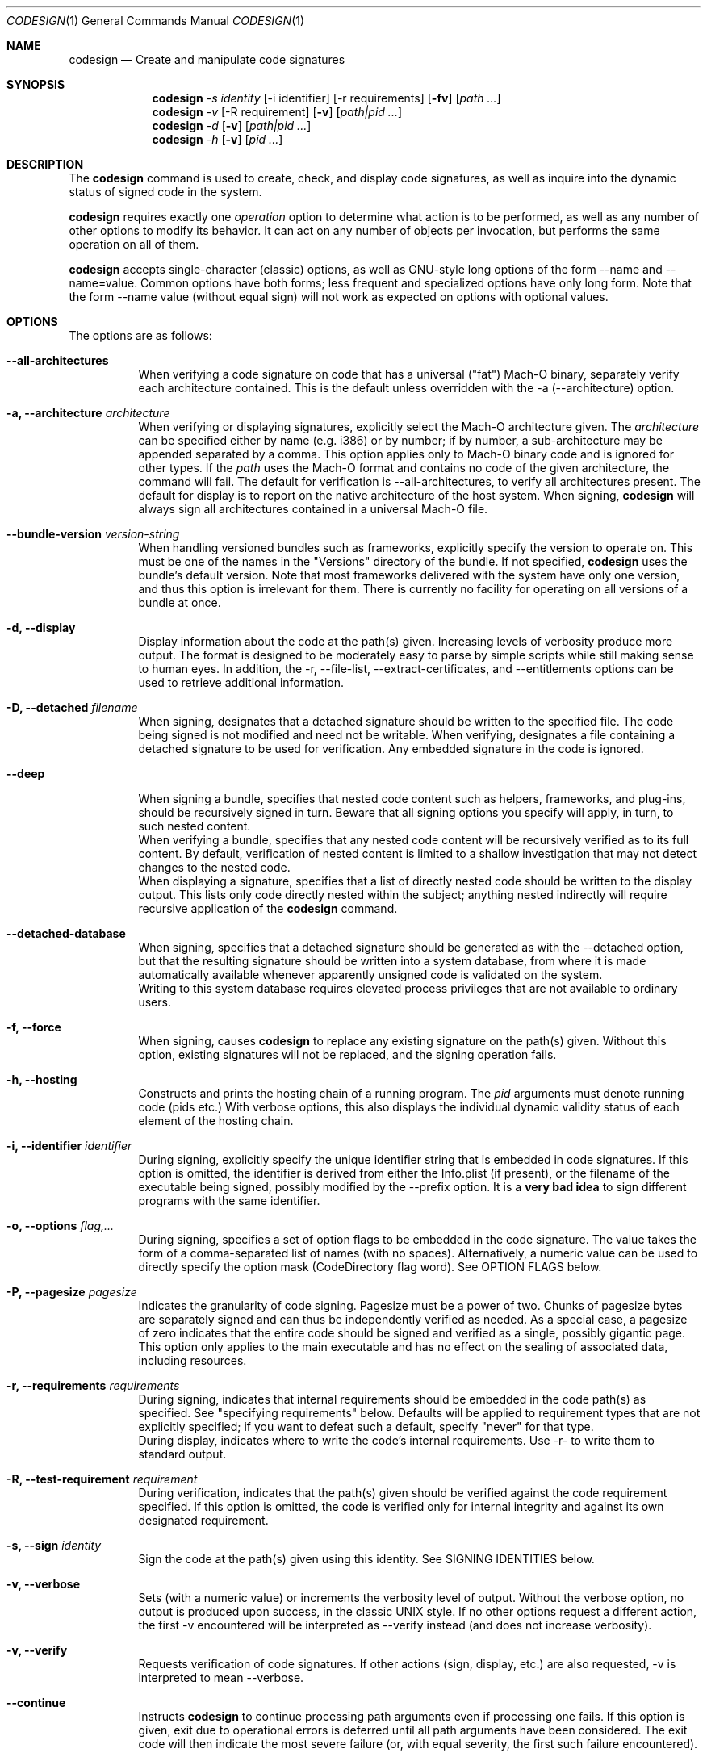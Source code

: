 .Dd May 7, 2011
.Dt CODESIGN 1
.Os
.Sh NAME
.Nm codesign
.Nd Create and manipulate code signatures
.Sh SYNOPSIS
.\" sign code (-s)
.Nm
.Ar -s identity
.Op -i identifier
.Op -r requirements
.Op Fl fv
.Op Ar path ...
.\" verify code (-v)
.Nm
.Ar -v
.Op -R requirement
.Op Fl v
.Op Ar path|pid ...
.\" display code signatures (-d)
.Nm
.Ar -d
.Op Fl v
.Op Ar path|pid ...
.\" display hosting paths (-h)
.Nm
.Ar -h
.Op Fl v
.Op Ar pid ...
.Sh DESCRIPTION
The
.Nm
command is used to create, check, and display code signatures, as well as
inquire into the dynamic status of signed code in the system.
.Pp
.Nm
requires exactly one
.Ar operation
option to determine what action is to be performed, as well as any number of
other options to modify its behavior. It can act on any number of objects per invocation,
but performs the same operation on all of them.
.Pp
.Nm
accepts single-character (classic) options, as well as GNU-style long
options of the form --name and --name=value. Common options have both
forms; less frequent and specialized options have only long form.
Note that the form --name value (without equal sign) will not work as expected
on options with optional values.
.Pp
.Sh OPTIONS
The options are as follows:
.Bl -tag -width indent
.It Fl -all-architectures
When verifying a code signature on code that has a universal ("fat") Mach-O binary,
separately verify each architecture contained. This is the default unless overridden
with the -a (--architecture) option.
.It Fl a, -architecture Ar architecture
When verifying or displaying signatures, explicitly select the Mach-O architecture
given. The
.Ar architecture
can be specified either by name (e.g. i386) or by number; if by number, a sub-architecture
may be appended separated by a comma.
This option applies only to Mach-O binary code and is ignored for other types.
If the
.Ar path
uses the Mach-O format and contains no code of the given architecture, the command will fail.
The default for verification is --all-architectures, to verify all architectures present.
The default for display is to report on the native architecture of the host system.
When signing,
.Nm
will always sign all architectures contained in a universal Mach-O file.
.It Fl -bundle-version Ar version-string
When handling versioned bundles such as frameworks, explicitly specify the version
to operate on. This must be one of the names in the "Versions" directory of the bundle.
If not specified,
.Nm
uses the bundle's default version.
Note that most frameworks delivered with the system have only one version, and thus
this option is irrelevant for them.
There is currently no facility for operating on all versions of a bundle at once.
.It Fl d, -display
Display information about the code at the path(s) given. Increasing levels
of verbosity produce more output.
The format is designed to be moderately easy to parse by simple scripts while still
making sense to human eyes.
In addition, the -r, --file-list, --extract-certificates, and --entitlements options can be used to retrieve additional information.
.It Fl D, -detached Ar filename
When signing, designates that a detached signature should be written to
the specified file. The code being signed is not modified and need not be
writable.
When verifying, designates a file containing a detached signature to be used
for verification. Any embedded signature in the code is ignored.
.It Fl -deep
When signing a bundle, specifies that nested code content such as helpers, frameworks,
and plug-ins, should be recursively signed in turn. Beware that all signing options you
specify will apply, in turn, to such nested content.
.br
When verifying a bundle, specifies that any nested code content will be recursively
verified as to its full content. By default, verification of nested content is limited
to a shallow investigation that may not detect changes to the nested code.
.br
When displaying a signature, specifies that a list of directly nested code should be
written to the display output. This lists only code directly nested within the subject;
anything nested indirectly will require recursive application of the
.Nm
command.
.It Fl -detached-database
When signing, specifies that a detached signature should be generated as with
the --detached option, but that the resulting signature should be written into a system
database, from where it is made automatically available whenever apparently unsigned
code is validated on the system.
.br
Writing to this system database requires elevated process privileges that are
not available to ordinary users.
.It Fl f, -force
When signing, causes
.Nm
to replace any existing signature on the path(s) given. Without this option,
existing signatures will not be replaced, and the signing operation fails.
.It Fl h, -hosting
Constructs and prints the hosting chain of a running program. The
.Ar pid
arguments must denote running code (pids etc.) With verbose options, this also
displays the individual dynamic validity status of each element of the hosting chain.
.It Fl i, -identifier Ar identifier
During signing, explicitly specify the unique identifier string that is embedded
in code signatures. If this option is omitted, the identifier is derived from
either the Info.plist (if present), or the filename of the executable being signed,
possibly modified by the --prefix option.
It is a \fBvery bad idea\fR to sign different programs with the same identifier.
.It Fl o, -options Ar flag,...
During signing, specifies a set of option flags to be embedded in the code
signature. The value takes the form of a comma-separated list of names (with
no spaces). Alternatively, a numeric value can be used to directly
specify the option mask (CodeDirectory flag word). See OPTION FLAGS below.
.It Fl P, -pagesize Ar pagesize
Indicates the granularity of code signing. Pagesize must be a power of two.
Chunks of pagesize bytes are separately signed and can thus be independently verified as needed.
As a special case, a pagesize of zero
indicates that the entire code should be signed and verified as a single,
possibly gigantic page. This option only applies to the main executable and has
no effect on the sealing of associated data, including resources.
.It Fl r, -requirements Ar requirements
During signing, indicates that internal requirements should be embedded in the
code path(s) as specified. See "specifying requirements" below.
Defaults will be applied to requirement types that are not explicitly specified;
if you want to defeat such a default, specify "never" for that type.
.br
During display, indicates where to write the code's internal requirements. Use -r-
to write them to standard output.
.It Fl R, -test-requirement Ar requirement
During verification, indicates that the path(s) given should be verified against
the code requirement specified. If this option is omitted, the code is verified
only for internal integrity and against its own designated requirement.
.It Fl s, -sign Ar identity
Sign the code at the path(s) given using this identity. See SIGNING IDENTITIES below.
.It Fl v, -verbose
Sets (with a numeric value) or increments the verbosity level of output. Without
the verbose option, no output is produced upon success, in the classic UNIX style.
If no other options request a different action, the first -v encountered will be
interpreted as --verify instead (and does not increase verbosity).
.It Fl v, -verify
Requests verification of code signatures.
If other actions (sign, display, etc.) are also requested, -v is interpreted
to mean --verbose.
.It Fl -continue
Instructs
.Nm
to continue processing path arguments even if processing one fails.
If this option is given, exit due to operational errors is deferred until
all path arguments have been considered. The exit code will then indicate
the most severe failure (or, with equal severity, the first such failure encountered).
.It Fl -dryrun
During signing, performs almost all signing operations, but does not actually
write the result anywhere. Cryptographic signatures are still generated,
actually using the given signing identity and triggering any access control
checks normally, though the resulting signature is then discarded.
.It Fl -entitlements Ar path
When signing, take the file at the given
.Ar path
and embed its contents in the signature as entitlement data. If the data at
.Ar path
does not already begin with a suitable binary ("blob") header, one is attached automatically.
.br
When displaying a signature, extract any entitlement data from the signature
and write it to the
.Ar path
given. Use "-" to write to standard output.
By default, the binary "blob" header is returned intact; prefix the path with a colon ":"
to automatically strip it off.
If the signature has no entitlement data,
nothing is written (this is not an error).
.It Fl -extract-certificates Ar prefix
When displaying a signature, extract the certificates in the embedded certificate chain
and write them to individual files. The
.Ar prefix
argument is appended with numbers 0, 1, ... to form the filenames, which can be relative
or absolute. Certificate 0 is the leaf (signing) certificate, and as many files are written
as there are certificates in the signature. The files are in ASN.1 (DER) form.
If
.Ar prefix
is omitted, the default prefix is "codesign" in the current directory.
.It Fl -file-list Ar path
When signing or displaying a signature,
.Nm
writes to the given path a list of
files that may have been modified as part of the signing process. This is useful
for installer or patcher programs that need to know what was changed or what files
are needed to make up the "signature" of a program. The file given is appended-to,
with one line per absolute path written. An argument of "-" (single dash) denotes standard
output.
Note that the list may be
somewhat pessimistic - all files not listed are guaranteed to be unchanged by the
signing process, but some of the listed files may not actually have changed.
Also note that changes may have been made to extended attributes of these
files.
.It Fl -ignore-resources
During static validation, do not validate the contents of the code's resources.
In effect, this will pass validation on code whose resources have been corrupted
(or inappropriately signed). On large programs, it will also substantially speed
up static validation, since all the resources will not be read into memory.
Obviously, the outcome of such a validation should be considered on its merits.
.It Fl -keychain Ar filename
During signing, only search for the signing identity in the keychain file
specified. This can be used to break any matching ties if you have multiple
similarly-named identities in several keychains on the user's search list.
Note that the standard keychain search path is still consulted while constructing
the certificate chain being embedded in the signature.
.br
Note that
.Ar filename
will not be searched to resolve the signing identity's certificate chain unless it
is also on the user's keychain search list.
.It Fl -prefix Ar string
If no explicit unique identifier is specified (using the -i option), and if
the implicitly generated identifier does not contain any dot (.) characters,
then the given string is prefixed to the identifier before use. If the implicit
identifier contains a dot, it is used as-is. Typically,
this is used to deal with command tools without Info.plists, whose default
identifier is simply the command's filename; the conventional prefix used
is com.domain. (note that the final dot needs to be explicit).
.It Fl -preserve-metadata=list
When re-signing code that is already signed, reuse some information from the old signature.
If new data is specified explicitly, it is preferred.
You still need to specify the -f (--force) option to enable overwriting signatures at all.
If this option is absent, any old signature has no effect on the signing process.
.br
This option takes a comma-separated list of names, which you may reasonably abbreviate:
.Bl -tag -width requirements
.It identifier
Preserve the signing identifier (--identifier) instead of generating a default identifier.
.It entitlements
Preserve the entitlement data (--entitlements).
.It requirements
Preserve the internal requirements (--requirements option), including any explicit Designated
Requirement. Note that all internal requirements are preserved or regenerated as a whole; you
cannot pick and choose individual elements with this option.
.It runtime
Preserve the hardened runtime version (-o runtime flag, --runtime-version option) instead of
overriding or deriving the version.
.El
For historical reasons, this option can be given without a value, which preserves all
of these values as presently known. This use is deprecated and will eventually be removed;
always specify an explicit list of preserved items.
.It Fl -strict Ar options
When validating code, apply additional restrictions beyond the defaults.
.Bl -tag -width symlinks
.It symlinks
Check that symbolic links inside the code bundle point to sealed files inside its bundle.
This means that broken symbolic links are rejected, as are links to places outside
the bundle and to places that are not, for whatever reason, sealed by the signature.
.It sideband
Check that no resource forks, Finder attributes, or similar sideband data is present in the signed code.
This is now automatically enforced by signing operations.
.El
.br
Options can be specified as a comma-separated list. Use plain --strict or --strict=all to be as strict
as possible. Note that --strict=all may include more checking types over time.
.br
Not all strictness check make sense in all circumstances, which is why these behaviors
are not the defualt.
.It Fl -timestamp Ar [ =URL ]
During signing, requests that a \fItimestamp authority server\fR
be contacted to authenticate the time of signing. The server contacted is given by the \fIURL\fR value.
If this option is given without a value, a default server provided by Apple is used.
Note that this server may not support signatures made with identities not furnished by Apple.
If the timestamp authority service cannot be contacted over the Internet, or it malfunctions
or refuses service, the signing operation will \fBfail\fR.
.br
If this option is not given at all, a system-specific default behavior is invoked.
This may result in some but not all code signatures being timestamped.
.br
The special value \fInone\fR explicitly disables the use of timestamp services.
.It Fl -runtime-version Ar version
During signing, when the \fIruntime\fR
OPTION FLAG is set, explicitly specify the hardened runtime version stored in the code signature.
If this option is omitted, but the \fIruntime\fR
OPTION FLAG is set then the hardened runtime version is omitted for non-Mach-O files and derived from the SDK
version of Mach-O files.
.El
.Pp
.Sh OPERATION
.\" Signing
.\" =============================================================================
In the first synopsis form,
.Nm
attempts to sign the code objects at the
.Ar path(s)
given, using the
.Ar identity
provided. Internal
.Ar requirements
and
.Ar entitlements
are embedded if requested. Internal requirements not specified may be assigned suitable
default values. Defaulting applies separately to each type of internal requirement.
If an
.Ar identifier
is explicitly given, it is sealed into all
.Ar path(s) .
Otherwise, each path derives its
.Ar identifier
independently from its Info.plist or pathname.
Code nested within bundle directories
must already be signed or the signing operation will \fIfail\fP, unless the
.Fl -deep
option is given, in which case any unsigned nested code will be recursively signed
before proceeding, using the same signing options and parameters. If the
.Fl -force
option is given, any existing top-level signature is replaced, subject to any
.Fl -preserve-metadata
options also present. Combining the
.Fl -force
and
.Fl -deep
options results in forcible replacement of all signatures within the target bundle.
.Pp
.\" Verification
.\" =============================================================================
In the second synopsis form,
.Nm
verifies the code signatures on all the
.Ar path(s)
given. The verification confirms that the code at those
.Ar path(s)
is signed, that the signature is valid, and that all sealed components are
unaltered. If a
.Ar requirement
is given, each
.Ar path
is also checked against this requirement (but see DIAGNOSTICS below).
If verbose verification is requested, the program is also checked against its own
designated requirement, which should never fail for a properly signed program.
.Pp
If a
.Ar path
begins with a decimal digit, it is interpreted as the process id of a running
process in the system, and dynamic validation is performed on that process instead.
This checks the code's dynamic status and just enough static data to close the
nominal security envelope. Add at least one level of verbosity to also perform
a full static check.
.Pp
.\" Display/dump
.\" =============================================================================
In the third synopsis form,
.Nm
displays the contents of the signatures on the
.Ar path(s)
given. More information is displayed as the verbosity level increases.
This form may not completely verify the signatures
on the
.Ar path(s) ;
though it may perform some verification steps in the process of obtaining information
about the
.Ar path(s) .
If the
.Ar -r path
option is given, internal requirements will be extracted from the
.Ar path(s)
and written to
.Ar path ;
specify a dash "-" to write to standard output. If the code does not contain
an explicit designated requirement, the implied one will be retrieved and written
out as a source comment.
If the
.Ar --entitlements path
option is given, embedded entitlement data will be extracted likewise and written to
the file specified.
.Pp
.\" Hosting chain
.\" =============================================================================
In the fourth synopsis form,
.Nm
constructs the hosting path for each
.Ar pid
given and writes it, one host per line, to standard output. The hosting path is the
chain of code signing hosts starting with the most specific code known to be running,
and ending with the root of trust (the kernel). If the
.Ar --verbose
option is given, the dynamic validity status of each host is also displayed, separated
from the path by a tab character.
Note that hosting chains can at times be constructed for invalid or even unsigned code,
and the output of this form of the
.Nm
command should not be taken as a statement of formal code validity. Only
.Nm
.Ar --verify
can do that; and in fact, formal verification constructs the hosting chain as part of
its operation (but does not display it).
.Sh SIGNING IDENTITIES
To be used for code signing, a digital identity must be stored in a keychain that
is on the calling user's keychain search list.
All keychain sources are supported if properly configured. In particular, it is
possible to sign code with an identity stored on a supported smart card.
If your signing identity is stored in a different form, you need to make it available
in keychain form to sign code with it.
.br
If the
.Ar --keychain
argument is used,
.Ar identity
is only looked-for in the
specific keychain given. This is meant to help disambiguate references to identities.
Even in that case, the full keychain search list is still
consulted for additional certificates needed to complete the signature.
.Pp
The
.Ar identity
is first considered as the full name of a \fBkeychain identity preference\fR.
If such a preference exists, it directly names the identity used.
Otherwise, the identity is located by searching
all keychains for a certificate whose subject \fBcommon name\fR (only) contains the
.Ar identity
string given. If there are multiple matches, the operation fails and no signing
is performed; however, an exact match is preferred over a partial match.
These comparisons are case sensitive.
Multiple instances of the exactly same certificate in multiple keychains are tolerated
as harmless.
.Pp
If
.Ar identity
consists of exactly forty hexadecimal digits, it is instead
interpreted as the SHA-1 hash of the certificate part of the desired identity.
In this case, the identity's subject name is not considered.
.Pp
Both \fBidentity preferences\fR and certificate hashes can be used to identify
a particular signing identity regardless of name. Identity preferences are global
settings \fIfor each user\fR and provide a layer of indirection. Certificate hashes
are very explicit and local. These choices, combined with what is placed into Xcode
project and target build variables and/or script settings, allows for very flexible
designation of signing identities.
.Pp
If
.Ar identity
is the single letter "-" (dash), \fBad-hoc signing\fR is performed.
Ad-hoc signing does not use an identity at all, and identifies exactly one instance
of code. Significant restrictions apply to the use of ad-hoc signed code; consult
documentation before using this.
.Pp
.Nm
will attempt to embed the entire certificate chain documenting the signing identity
in the code signature it generates, including any intermediate certificates and
the anchor certificate. It looks for those in the keychain search list of the user
performing the signing operation. If it cannot generate the entire certificate chain,
signing may still succeed, but verification may fail if the verifying code does not
have an independent source for the missing certificates (from \fIits\fR keychains).
.Sh SPECIFYING REQUIREMENTS
The
.Ar requirement(s)
arguments (-r and -R) can be given in various forms. A plain text argument is taken
to be a path to a file containing the requirement(s).
.Nm
will accept both binary files containing properly compiled requirements code, and source files
that are automatically compiled before use.
An argument of "-" requests that the requirement(s) are read from standard input.
Finally, an argument that begins with an equal sign "=" is taken as a literal
requirements source text, and is compiled accordingly for use.
.Sh OPTION FLAGS
When signing, a set of option flags can be specified to change the behavior
of the system when using the signed code. The following flags are recognized
by
.Nm ;
other flags may exist at the API level. Note that you can specify any valid
flags by giving a (single) numeric value instead of a list of option names.
.Bl -tag -width expires
.It kill
Forces the signed code's kill flag to be set when the code begins execution.
Code with the kill flag set will die when it becomes dynamically invalid. It is
therefore safe to assume that code marked this way, once validated, will have continue
to have a valid identity while alive.
.It hard
Forces the signed code's hard flag to be set when the code begins execution.
The hard flag is a hint to the system that the code prefers to be denied
access to resources if gaining such access would invalidate its identity.
.It host
Marks the code as capable of hosting guest code. You must set this option
if you want the code to act as a code signing host, controlling subsidiary
("guest") code. This flag is set automatically if you specify an internal
guest requirement.
.It expires
Forces any validation of the code to consider expiration of the certificates
involved. Code signatures generated with this flag will fail to verify once any of
the certificates in the chain has expired, regardless of the intentions of the
verifier. Note that this flag does not affect any other checks that may cause
signature validation to fail, including checks for certificate revocation.
.It library
Forces the signed code's library validation flag to be set when the code begins execution.
The code will only be able to link against system libraries and frameworks, or libraries, frameworks, 
and plug-in bundles with the same team identifier embedded in the code directory. 
Team identifiers are automatically recorded in signatures when signing with suitable Apple-issued signing certificates. 
Note that the flag is not supported for i386 binaries, and only applies to the main executable. 
The flag has no effect when set on frameworks and libraries.
.It runtime
On macOS versions >= 10.14.0, opts signed processes into a hardened runtime environment which
includes runtime code signing enforcement, library validation, hard, kill, and debugging restrictions.
These restrictions can be selectively relaxed via entitlements. Note: macOS versions older than 10.14.0
ignore the presence of this flag in the code signature.
.El
.Pp
Note that code can set the hard and kill flags on itself at any time. The signing
options only affect their initial state. Once set by any means, these flags
cannot be cleared for the lifetime of the code. Therefore, specifying such flags
as signing options guarantees that they will be set whenever the signed code runs.
.Pp
If the code being signed has an Info.plist that contains a key named CSFlags,
the value of that key is taken as the default value for the options. The value
of CSFlags can be a string in the same form as the --options option, or an
integer number specifying the absolute numeric value. Note however that while you
can abbreviate flag names on the command lines, you must spell them out in the Info.plist.
.\".Sh FILES
.\".Bl -tag -width /Library/Keychains/System.keychain -compact
.\".It Pa /Library/Keychains/System.keychain
.Sh EXAMPLES
To sign application Terminal.app with a signing identity named "authority":
.Dl codesign -s authority Terminal.app
.Pp
To sign the command-line tool "helper" with the same identity, overwriting
any existing signature, using the signing identifier "com.mycorp.helper",
and embedding a custom designated requirement
.Dl codesign -f -s authority --prefix=com.mycorp. -r="designated => anchor /tmp/foo" helper
.Pp
To verify the signature on Terminal.app and produce some verbose output:
.Dl codesign --verify --verbose Terminal.app
.Pp
To verify the dynamic validity of process 666:
.Dl codesign --verify 666
.Pp
To display all information about Terminal.app's code signature:
.Dl codesign --display --verbose=4 Terminal.app
.Pp
To extract the internal requirements from Terminal.app to standard output:
.Dl codesign --display -r- Terminal.app
.Sh DIAGNOSTICS
.Nm
exits 0 if all operations succeed. This indicates that all codes were
signed, or all codes verified properly as requested. If a signing or verification
operation fails, the exit code is 1. Exit code 2 indicates invalid arguments
or parameters. Exit code 3 indicates that during verification, all path(s) were
properly signed but at least one of them failed to satisfy the requirement specified
with the
.Ar -R
option.
.Pp
For verification, all path arguments are always investigated before the program exits.
For all other operations, the program exits upon the first error encountered,
and any further path arguments are ignored, unless the --continue option was
specified, in which case
.Nm
will defer the failure exit until after it has attempted to process all path
arguments in turn.
.Sh SIGNING ATOMICITY
When a signing operation fails for a particular code, the code may already have been modified
in certain ways by adding requisite signature data. Such information will not
change the operation of the code, and the code will not be considered signed even with
these pieces in place. You may repeat the signing operation without difficulty.
Note however that a previous valid signature may have been effectively destroyed
if you specified the -f option.
.br
If you require atomicity of signing stricter than provided by
.Nm ,
you need to make an explicit copy of your code and sign that.
.Sh ENVIRONMENT
If the CODESIGN_ALLOCATE environment variable is set, it identifies a substitute codesign_allocate
tool used to allocate space for code signatures in Mach-O binaries. This is used by Xcode SDK
distributions to provide architectural support for non-native platforms such as iPhones.
The system will not accept such substitutes unless they are specially signed (by Apple).
.Sh FILES
.Bl -tag -width "/var/db/DetachedSignatures" -compact
.It Pa /var/db/DetachedSignatures
System-wide database of detached code signatures for unsigned code.
.El
.Sh SEE ALSO
.Xr csreq 1 ,
.Xr xcodebuild 1 ,
.Xr codesign_allocate 1
.Sh HISTORY
The
.Nm
command first appeared in Mac OS 10.5.0 (Leopard).
.Sh BUGS
Some options only apply to particular operations, and
.Nm
ignores them (without complaining)
if you specify them for an operation for which they have no meaning.
.Pp
The --preserve-metadata option used to take no value, and varied across releases in what exactly
it preserved. The ensuing confusion is still with you if you need to make backward-compatible
scripts.
.Pp
The dual meaning of the
.Ar -v
option, indicating either verbosity or verification, confuses some people. If you find it confusing,
use the unambiguous long forms
.Ar --verbose
and
.Ar --verify
instead.
.Sh NOTES
The Xcode build system invokes
.Nm
automatically if the CODE_SIGN_IDENTITY build variable is set.
You can express any combination of
.Nm
options with additional build variables there.
.Pp
.Nm
is fundamentally a shell around the code signing APIs, and performs nothing of the underlying work.
Replacing it with older or newer versions is unlikely to have a useful effect.
.Pp
.Nm
has several operations and options that are purposely left undocumented in this manual page because they
are either experimental (and subject to change at any time), or unadvised to the unwary.
The interminably curious are referred to the published source code.
